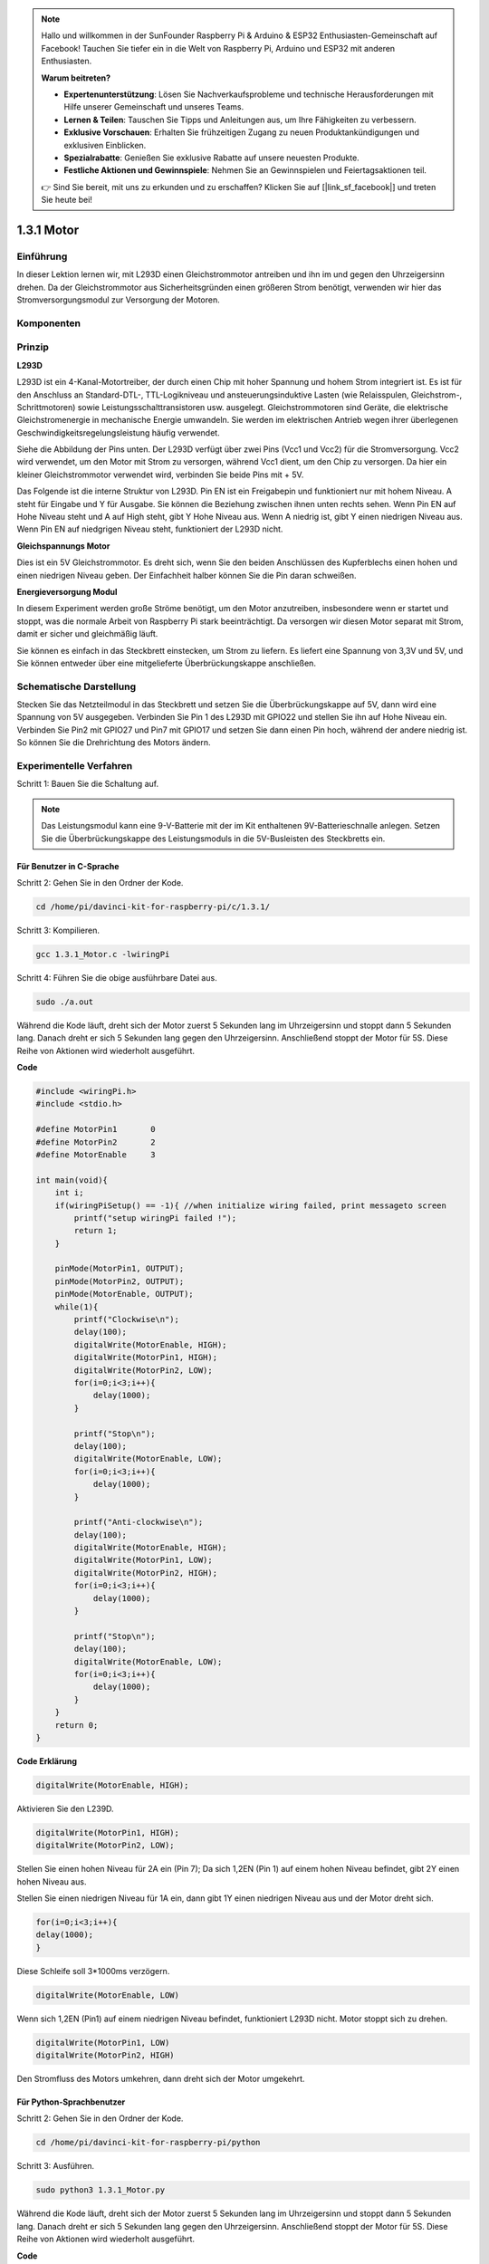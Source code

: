 .. note::

    Hallo und willkommen in der SunFounder Raspberry Pi & Arduino & ESP32 Enthusiasten-Gemeinschaft auf Facebook! Tauchen Sie tiefer ein in die Welt von Raspberry Pi, Arduino und ESP32 mit anderen Enthusiasten.

    **Warum beitreten?**

    - **Expertenunterstützung**: Lösen Sie Nachverkaufsprobleme und technische Herausforderungen mit Hilfe unserer Gemeinschaft und unseres Teams.
    - **Lernen & Teilen**: Tauschen Sie Tipps und Anleitungen aus, um Ihre Fähigkeiten zu verbessern.
    - **Exklusive Vorschauen**: Erhalten Sie frühzeitigen Zugang zu neuen Produktankündigungen und exklusiven Einblicken.
    - **Spezialrabatte**: Genießen Sie exklusive Rabatte auf unsere neuesten Produkte.
    - **Festliche Aktionen und Gewinnspiele**: Nehmen Sie an Gewinnspielen und Feiertagsaktionen teil.

    👉 Sind Sie bereit, mit uns zu erkunden und zu erschaffen? Klicken Sie auf [|link_sf_facebook|] und treten Sie heute bei!

1.3.1 Motor
=============

Einführung
-----------------

In dieser Lektion lernen wir, 
mit L293D einen Gleichstrommotor antreiben und ihn im und gegen den Uhrzeigersinn drehen. 
Da der Gleichstrommotor aus Sicherheitsgründen einen größeren Strom benötigt, 
verwenden wir hier das Stromversorgungsmodul zur Versorgung der Motoren.

Komponenten
-----------------

.. image:: media/list_1.3.1.png


Prinzip
---------

**L293D**

L293D ist ein 4-Kanal-Motortreiber, der durch einen Chip mit hoher Spannung und hohem Strom integriert ist. Es ist für den Anschluss an Standard-DTL-, TTL-Logikniveau und ansteuerungsinduktive Lasten (wie Relaisspulen, Gleichstrom-, Schrittmotoren) sowie Leistungsschalttransistoren usw. ausgelegt. Gleichstrommotoren sind Geräte, die elektrische Gleichstromenergie in mechanische Energie umwandeln. Sie werden im elektrischen Antrieb wegen ihrer überlegenen Geschwindigkeitsregelungsleistung häufig verwendet.

Siehe die Abbildung der Pins unten. Der L293D verfügt über zwei Pins (Vcc1 und Vcc2) für die Stromversorgung. Vcc2 wird verwendet, um den Motor mit Strom zu versorgen, während Vcc1 dient, um den Chip zu versorgen. Da hier ein kleiner Gleichstrommotor verwendet wird, verbinden Sie beide Pins mit + 5V.

.. image:: media/image111.png


Das Folgende ist die interne Struktur von L293D. Pin EN ist ein Freigabepin und funktioniert nur mit hohem Niveau. A steht für Eingabe und Y für Ausgabe. Sie können die Beziehung zwischen ihnen unten rechts sehen. Wenn Pin EN auf Hohe Niveau steht und A auf High steht, gibt Y Hohe Niveau aus. Wenn A niedrig ist, gibt Y einen niedrigen Niveau aus. Wenn Pin EN auf niedgrigen Niveau steht, funktioniert der L293D nicht.

.. image:: media/image334.png


**Gleichspannungs Motor**

.. image:: media/image114.jpeg


Dies ist ein 5V Gleichstrommotor. Es dreht sich, wenn Sie den beiden Anschlüssen des Kupferblechs einen hohen und einen niedrigen Niveau geben. Der Einfachheit halber können Sie die Pin daran schweißen.

.. image:: media/image335.png


**Energieversorgung Modul**

In diesem Experiment werden große Ströme benötigt, um den Motor anzutreiben, insbesondere wenn er startet und stoppt, was die normale Arbeit von Raspberry Pi stark beeinträchtigt. Da versorgen wir diesen Motor separat mit Strom, damit er sicher und gleichmäßig läuft.

Sie können es einfach in das Steckbrett einstecken, um Strom zu liefern. Es liefert eine Spannung von 3,3V und 5V, und Sie können entweder über eine mitgelieferte Überbrückungskappe anschließen.

.. image:: media/image115.png


Schematische Darstellung
----------------------------

Stecken Sie das Netzteilmodul in das Steckbrett und setzen Sie die Überbrückungskappe auf 5V, dann wird eine Spannung von 5V ausgegeben. Verbinden Sie Pin 1 des L293D mit GPIO22 und stellen Sie ihn auf Hohe Niveau ein. Verbinden Sie Pin2 mit GPIO27 und Pin7 mit GPIO17 und setzen Sie dann einen Pin hoch, während der andere niedrig ist. So können Sie die Drehrichtung des Motors ändern.

.. image:: media/image336.png


Experimentelle Verfahren
--------------------------

Schritt 1: Bauen Sie die Schaltung auf.

.. image:: img/1.3.1.png
    :width: 800



.. note::
    Das Leistungsmodul kann eine 9-V-Batterie mit der im Kit enthaltenen 9V-Batterieschnalle anlegen. 
    Setzen Sie die Überbrückungskappe des Leistungsmoduls in die 5V-Busleisten des Steckbretts ein.

.. image:: media/image118.jpeg


Für Benutzer in C-Sprache
^^^^^^^^^^^^^^^^^^^^^^^^^^^^^^^

Schritt 2: Gehen Sie in den Ordner der Kode.

.. raw:: html

    <run></run>
    
.. code-block::

    cd /home/pi/davinci-kit-for-raspberry-pi/c/1.3.1/

Schritt 3: Kompilieren.

.. raw:: html

   <run></run>

.. code-block::

    gcc 1.3.1_Motor.c -lwiringPi

Schritt 4: Führen Sie die obige ausführbare Datei aus.

.. raw:: html

   <run></run>

.. code-block::

    sudo ./a.out

Während die Kode läuft, dreht sich der Motor zuerst 5 Sekunden lang im Uhrzeigersinn und stoppt dann 5 Sekunden lang. Danach dreht er sich 5 Sekunden lang gegen den Uhrzeigersinn. Anschließend stoppt der Motor für 5S. Diese Reihe von Aktionen wird wiederholt ausgeführt.

**Code**

.. code-block:: c

    #include <wiringPi.h>
    #include <stdio.h>

    #define MotorPin1       0
    #define MotorPin2       2
    #define MotorEnable     3

    int main(void){
        int i;
        if(wiringPiSetup() == -1){ //when initialize wiring failed, print messageto screen
            printf("setup wiringPi failed !");
            return 1;
        }
        
        pinMode(MotorPin1, OUTPUT);
        pinMode(MotorPin2, OUTPUT);
        pinMode(MotorEnable, OUTPUT);
        while(1){
            printf("Clockwise\n");
            delay(100);
            digitalWrite(MotorEnable, HIGH);
            digitalWrite(MotorPin1, HIGH);
            digitalWrite(MotorPin2, LOW);
            for(i=0;i<3;i++){
                delay(1000);
            }

            printf("Stop\n");
            delay(100);
            digitalWrite(MotorEnable, LOW);
            for(i=0;i<3;i++){
                delay(1000);
            }

            printf("Anti-clockwise\n");
            delay(100);
            digitalWrite(MotorEnable, HIGH);
            digitalWrite(MotorPin1, LOW);
            digitalWrite(MotorPin2, HIGH);
            for(i=0;i<3;i++){
                delay(1000);
            }

            printf("Stop\n");
            delay(100);
            digitalWrite(MotorEnable, LOW);
            for(i=0;i<3;i++){
                delay(1000);
            }
        }
        return 0;
    }

**Code Erklärung**

.. code-block:: c

    digitalWrite(MotorEnable, HIGH);

Aktivieren Sie den L239D.

.. code-block:: c

    digitalWrite(MotorPin1, HIGH);
    digitalWrite(MotorPin2, LOW);

Stellen Sie einen hohen Niveau für 2A ein (Pin 7); Da sich 1,2EN (Pin 1) auf einem hohen Niveau befindet, gibt 2Y einen hohen Niveau aus.

Stellen Sie einen niedrigen Niveau für 1A ein, dann gibt 1Y einen niedrigen Niveau aus und der Motor dreht sich.

.. code-block:: c

    for(i=0;i<3;i++){
    delay(1000);
    }

Diese Schleife soll 3*1000ms verzögern.

.. code-block:: c

    digitalWrite(MotorEnable, LOW)

Wenn sich 1,2EN (Pin1) auf einem niedrigen Niveau befindet, funktioniert L293D nicht. Motor stoppt sich zu drehen.

.. code-block:: c

    digitalWrite(MotorPin1, LOW)
    digitalWrite(MotorPin2, HIGH)

Den Stromfluss des Motors umkehren, dann dreht sich der Motor umgekehrt.

Für Python-Sprachbenutzer
^^^^^^^^^^^^^^^^^^^^^^^^^^^

Schritt 2: Gehen Sie in den Ordner der Kode.

.. raw:: html

   <run></run>

.. code-block::

    cd /home/pi/davinci-kit-for-raspberry-pi/python

Schritt 3: Ausführen.

.. raw:: html

   <run></run>

.. code-block::

    sudo python3 1.3.1_Motor.py

Während die Kode läuft, dreht sich der Motor zuerst 5 Sekunden lang im Uhrzeigersinn und stoppt dann 5 Sekunden lang. Danach dreht er sich 5 Sekunden lang gegen den Uhrzeigersinn. Anschließend stoppt der Motor für 5S. Diese Reihe von Aktionen wird wiederholt ausgeführt.

**Code**

.. note::

    Sie können den folgenden Code **Ändern/Zurücksetzen/Kopieren/Ausführen/Stoppen** . Zuvor müssen Sie jedoch zu einem Quellcodepfad wie ``davinci-kit-for-raspberry-pi/python`` gehen.
     
.. raw:: html

    <run></run>

.. code-block:: python

    import RPi.GPIO as GPIO
    import time

    dhtPin = 17

    GPIO.setmode(GPIO.BCM)

    MAX_UNCHANGE_COUNT = 100

    STATE_INIT_PULL_DOWN = 1
    STATE_INIT_PULL_UP = 2
    STATE_DATA_FIRST_PULL_DOWN = 3
    STATE_DATA_PULL_UP = 4
    STATE_DATA_PULL_DOWN = 5

    def readDht11():
        GPIO.setup(dhtPin, GPIO.OUT)
        GPIO.output(dhtPin, GPIO.HIGH)
        time.sleep(0.05)
        GPIO.output(dhtPin, GPIO.LOW)
        time.sleep(0.02)
        GPIO.setup(dhtPin, GPIO.IN, GPIO.PUD_UP)

        unchanged_count = 0
        last = -1
        data = []
        while True:
            current = GPIO.input(dhtPin)
            data.append(current)
            if last != current:
                unchanged_count = 0
                last = current
            else:
                unchanged_count += 1
                if unchanged_count > MAX_UNCHANGE_COUNT:
                    break

        state = STATE_INIT_PULL_DOWN

        lengths = []
        current_length = 0

        for current in data:
            current_length += 1

            if state == STATE_INIT_PULL_DOWN:
                if current == GPIO.LOW:
                    state = STATE_INIT_PULL_UP
                else:
                    continue
            if state == STATE_INIT_PULL_UP:
                if current == GPIO.HIGH:
                    state = STATE_DATA_FIRST_PULL_DOWN
                else:
                    continue
            if state == STATE_DATA_FIRST_PULL_DOWN:
                if current == GPIO.LOW:
                    state = STATE_DATA_PULL_UP
                else:
                    continue
            if state == STATE_DATA_PULL_UP:
                if current == GPIO.HIGH:
                    current_length = 0
                    state = STATE_DATA_PULL_DOWN
                else:
                    continue
            if state == STATE_DATA_PULL_DOWN:
                if current == GPIO.LOW:
                    lengths.append(current_length)
                    state = STATE_DATA_PULL_UP
                else:
                    continue
        if len(lengths) != 40:
            #print ("Data not good, skip")
            return False

        shortest_pull_up = min(lengths)
        longest_pull_up = max(lengths)
        halfway = (longest_pull_up + shortest_pull_up) / 2
        bits = []
        the_bytes = []
        byte = 0

        for length in lengths:
            bit = 0
            if length > halfway:
                bit = 1
            bits.append(bit)
        #print ("bits: %s, length: %d" % (bits, len(bits)))
        for i in range(0, len(bits)):
            byte = byte << 1
            if (bits[i]):
                byte = byte | 1
            else:
                byte = byte | 0
            if ((i + 1) % 8 == 0):
                the_bytes.append(byte)
                byte = 0
        #print (the_bytes)
        checksum = (the_bytes[0] + the_bytes[1] + the_bytes[2] + the_bytes[3]) & 0xFF
        if the_bytes[4] != checksum:
            #print ("Data not good, skip")
            return False

        return the_bytes[0], the_bytes[2]

    def main():

        while True:
            result = readDht11()
            if result:
                humidity, temperature = result
                print ("humidity: %s %%,  Temperature: %s C`" % (humidity, temperature))
            time.sleep(1)

    def destroy():
        GPIO.cleanup()

    if __name__ == '__main__':
        try:
            main()
        except KeyboardInterrupt:
            destroy() 

**Code Erklärung**

.. code-block:: python

    def motor(direction):
        # Clockwise
        if direction == 1:
            # Set direction
            GPIO.output(MotorPin1, GPIO.HIGH)
            GPIO.output(MotorPin2, GPIO.LOW)
            # Enable the motor
            GPIO.output(MotorEnable, GPIO.HIGH)
            print ("Clockwise")
    ...


Erstellen Sie eine Funktion, ``motor()`` , 
deren Variable die Richtung ist. Wenn die Bedingung erfüllt ist, 
dass ``direction = 1`` erfüllt ist, dreht sich der Motor im Uhrzeigersinn. 
Wenn die ``direction = -1`` ist, dreht sich der Motor gegen den Uhrzeigersinn. 
und unter der Bedingung, dass ``direction = 0`` ist, hört es auf, sich zu drehen.

.. code-block:: python

    def main():
        # Define a dictionary to make the script more readable
        # CW as clockwise, CCW as counterclockwise, STOP as stop
        directions = {'CW': 1, 'CCW': -1, 'STOP': 0}
        while True:
            # Clockwise
            motor(directions['CW'])
            time.sleep(5)
            # Stop
            motor(directions['STOP'])
            time.sleep(5)
            # Anticlockwise
            motor(directions['CCW'])
            time.sleep(5)
            # Stop
            motor(directions['STOP'])
            time.sleep(5)
        

In der ``main()`` -erstellen Sie ein Array, ``directions[]`` , in dem CW gleich 1 ist, der Wert von CCW -1 ist und die Nummer 0 auf Stop verweist.

Während die Kode läuft, dreht sich der Motor zuerst 5 Sekunden lang im Uhrzeigersinn und stoppt dann 5 Sekunden lang. Danach dreht er sich 5 Sekunden lang gegen den Uhrzeigersinn. Anschließend stoppt der Motor für 5s. Diese Reihe von Aktionen wird wiederholt ausgeführt.

Jetzt sollte sich das Motorblatt drehen.

Phänomen Bild
------------------

.. image:: media/image119.jpeg